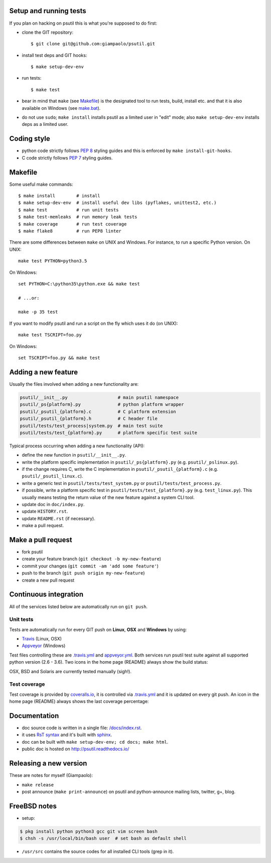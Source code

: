 =======================
Setup and running tests
=======================

If you plan on hacking on psutil this is what you're supposed to do first:

- clone the GIT repository::

  $ git clone git@github.com:giampaolo/psutil.git

- install test deps and GIT hooks::

  $ make setup-dev-env

- run tests::

  $ make test

- bear in mind that ``make``
  (see `Makefile <https://github.com/giampaolo/psutil/blob/master/Makefile>`_)
  is the designated tool to run tests, build, install etc. and that it is also
  available on Windows
  (see `make.bat <https://github.com/giampaolo/psutil/blob/master/make.bat>`_).
- do not use ``sudo``; ``make install`` installs psutil as a limited user in
  "edit" mode; also ``make setup-dev-env`` installs deps as a limited user.

============
Coding style
============

- python code strictly follows `PEP 8 <https://www.python.org/dev/peps/pep-0008/>`_
  styling guides and this is enforced by ``make install-git-hooks``.
- C code strictly follows `PEP 7 <https://www.python.org/dev/peps/pep-0007/>`_
  styling guides.

========
Makefile
========

Some useful make commands::

  $ make install        # install
  $ make setup-dev-env  # install useful dev libs (pyflakes, unittest2, etc.)
  $ make test           # run unit tests
  $ make test-memleaks  # run memory leak tests
  $ make coverage       # run test coverage
  $ make flake8         # run PEP8 linter

There are some differences between ``make`` on UNIX and Windows.
For instance, to run a specific Python version. On UNIX::

    make test PYTHON=python3.5

On Windows::

    set PYTHON=C:\python35\python.exe && make test

    # ...or:

    make -p 35 test

If you want to modify psutil and run a script on the fly which uses it do
(on UNIX)::

    make test TSCRIPT=foo.py

On Windows::

    set TSCRIPT=foo.py && make test

====================
Adding a new feature
====================

Usually the files involved when adding a new functionality are:

.. code-block:: plain

    psutil/__init__.py                   # main psutil namespace
    psutil/_ps{platform}.py              # python platform wrapper
    psutil/_psutil_{platform}.c          # C platform extension
    psutil/_psutil_{platform}.h          # C header file
    psutil/tests/test_process|system.py  # main test suite
    psutil/tests/test_{platform}.py      # platform specific test suite

Typical process occurring when adding a new functionality (API):

- define the new function in ``psutil/__init__.py``.
- write the platform specific implementation in ``psutil/_ps{platform}.py``
  (e.g. ``psutil/_pslinux.py``).
- if the change requires C, write the C implementation in
  ``psutil/_psutil_{platform}.c`` (e.g. ``psutil/_psutil_linux.c``).
- write a generic test in ``psutil/tests/test_system.py`` or
  ``psutil/tests/test_process.py``.
- if possible, write a platform specific test in
  ``psutil/tests/test_{platform}.py`` (e.g. ``test_linux.py``).
  This usually means testing the return value of the new feature against
  a system CLI tool.
- update doc in ``doc/index.py``.
- update ``HISTORY.rst``.
- update ``README.rst`` (if necessary).
- make a pull request.

===================
Make a pull request
===================

- fork psutil
- create your feature branch (``git checkout -b my-new-feature``)
- commit your changes (``git commit -am 'add some feature'``)
- push to the branch (``git push origin my-new-feature``)
- create a new pull request

======================
Continuous integration
======================

All of the services listed below are automatically run on ``git push``.

Unit tests
----------

Tests are automatically run for every GIT push on **Linux**, **OSX** and
**Windows** by using:

- `Travis <https://travis-ci.org/giampaolo/psutil>`_ (Linux, OSX)
- `Appveyor <https://ci.appveyor.com/project/giampaolo/psutil>`_ (Windows)

Test files controlling these are
`.travis.yml <https://github.com/giampaolo/psutil/blob/master/.travis.yml>`_
and
`appveyor.yml <https://github.com/giampaolo/psutil/blob/master/appveyor.yml>`_.
Both services run psutil test suite against all supported python version
(2.6 - 3.6).
Two icons in the home page (README) always show the build status:

.. image:: https://img.shields.io/travis/giampaolo/psutil/master.svg?maxAge=3600&label=Linux%20/%20OSX
    :target: https://travis-ci.org/giampaolo/psutil
    :alt: Linux tests (Travis)

.. image:: https://img.shields.io/appveyor/ci/giampaolo/psutil/master.svg?maxAge=3600&label=Windows
    :target: https://ci.appveyor.com/project/giampaolo/psutil
    :alt: Windows tests (Appveyor)

OSX, BSD and Solaris are currently tested manually (sigh!).

Test coverage
-------------

Test coverage is provided by `coveralls.io <https://coveralls.io/github/giampaolo/psutil>`_,
it is controlled via `.travis.yml <https://github.com/giampaolo/psutil/blob/master/.travis.yml>`_
and it is updated on every git push.
An icon in the home page (README) always shows the last coverage percentage:

.. image:: https://coveralls.io/repos/giampaolo/psutil/badge.svg?branch=master&service=github
    :target: https://coveralls.io/github/giampaolo/psutil?branch=master
    :alt: Test coverage (coverall.io)

=============
Documentation
=============

- doc source code is written in a single file: `/docs/index.rst <https://raw.githubusercontent.com/giampaolo/psutil/master/docs/index.rst>`_.
- it uses `RsT syntax <http://docutils.sourceforge.net/docs/user/rst/quickref.html>`_
  and it's built with `sphinx <http://sphinx-doc.org/>`_.
- doc can be built with ``make setup-dev-env; cd docs; make html``.
- public doc is hosted on http://psutil.readthedocs.io/

=======================
Releasing a new version
=======================

These are notes for myself (Giampaolo):

- ``make release``
- post announce (``make print-announce``) on psutil and python-announce mailing
  lists, twitter, g+, blog.

=============
FreeBSD notes
=============

- setup:

.. code-block:: bash

  $ pkg install python python3 gcc git vim screen bash
  $ chsh -s /usr/local/bin/bash user  # set bash as default shell

- ``/usr/src`` contains the source codes for all installed CLI tools (grep in it).
